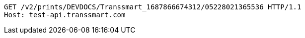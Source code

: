 [source,http,options="nowrap"]
----
GET /v2/prints/DEVDOCS/Transsmart_1687866674312/05228021365536 HTTP/1.1
Host: test-api.transsmart.com

----